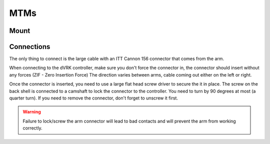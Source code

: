 MTMs
****

Mount
=====

.. figure:: /images/Si/jhu-surgeon-console-goovis-MTM-mount.jpeg
   :width: 400
   :align: center

.. figure:: /images/Si/jhu-surgeon-console-goovis-brace.jpeg
   :width: 400
   :align: center

.. figure:: /images/Si/jhu-surgeon-console-goovis-under.jpeg
   :width: 400
   :align: center

.. figure:: /images/Si/jhu-surgeon-console-goovis-wheel.jpeg
   :width: 400
   :align: center

.. _mtm-itt:

Connections
===========	   

The only thing to connect is the large cable with an ITT Cannon 156
connector that comes from the arm.

When connecting to the dVRK controller, make sure you don't force the
connector in, the connector should insert without any forces (ZIF -
Zero Insertion Force) The direction varies between arms, cable coming
out either on the left or right.

Once the connector is inserted, you need to use a large flat head
screw driver to secure the it in place.  The screw on the back shell
is connected to a camshaft to lock the connector to the controller.
You need to turn by 90 degrees at most (a quarter turn).  If you need
to remove the connector, don't forget to unscrew it first.

.. warning::

   Failure to lock/screw the arm connector will lead to bad contacts
   and will prevent the arm from working correctly.
